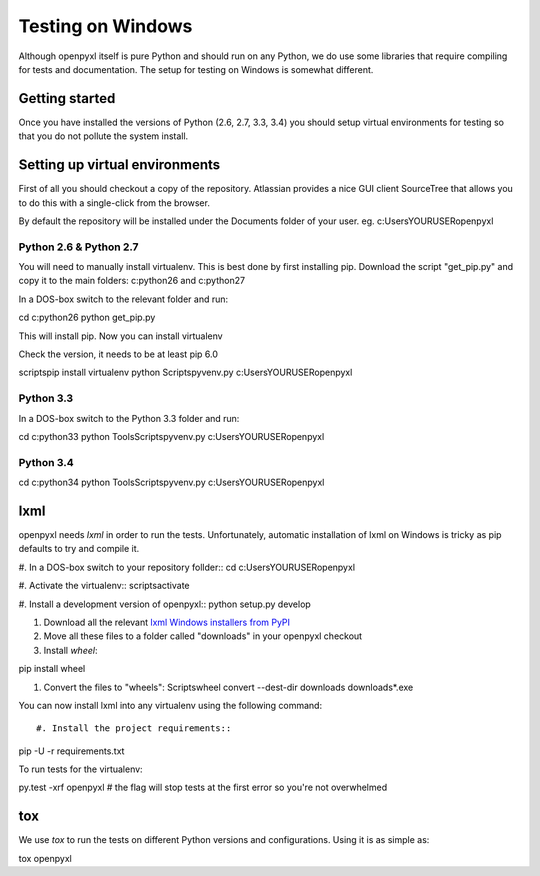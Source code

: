 Testing on Windows
==================


Although openpyxl itself is pure Python and should run on any Python, we do use some libraries that require compiling for tests and documentation. The setup for testing on Windows is somewhat different.


Getting started
---------------

Once you have installed the versions of Python (2.6, 2.7, 3.3, 3.4) you should setup virtual environments for testing so that you do not pollute the system install.


Setting up virtual environments
-------------------------------

First of all you should checkout a copy of the repository. Atlassian provides a nice GUI client SourceTree that allows you to do this with a single-click from the browser.

By default the repository will be installed under the Documents folder of your user. eg. c:\Users\YOURUSER\openpyxl


Python 2.6 & Python 2.7
+++++++++++++++++++++++

You will need to manually install virtualenv. This is best done by first installing pip. Download the script "get_pip.py" and copy it to the main folders: c:\python26 and c:\python27

In a DOS-box switch to the relevant folder and run::

cd c:\python26
python get_pip.py

This will install pip. Now you can install virtualenv

Check the version, it needs to be at least pip 6.0

scripts\pip install virtualenv
python Scripts\pyvenv.py c:\Users\YOURUSER\openpyxl


Python 3.3
++++++++++

In a DOS-box switch to the Python 3.3 folder and run::

cd c:\python33
python Tools\Scripts\pyvenv.py c:\Users\YOURUSER\openpyxl


Python 3.4
++++++++++

cd c:\python34
python Tools\Scripts\pyvenv.py c:\Users\YOURUSER\openpyxl


lxml
----

openpyxl needs `lxml` in order to run the tests. Unfortunately, automatic installation of lxml on Windows is tricky as pip defaults to try and compile it.

#. In a DOS-box switch to your repository follder::
cd c:\Users\YOURUSER\openpyxl

#. Activate the virtualenv::
scripts\activate

#. Install a development version of openpyxl::
python setup.py develop

#. Download all the relevant `lxml Windows installers from PyPI <https://pypi.python.org/pypi/lxml>`_

#. Move all these files to a folder called "downloads" in your openpyxl checkout

#. Install `wheel`::

pip install wheel

#. Convert the files to "wheels": Scripts\wheel convert --dest-dir downloads downloads\*.exe

You can now install lxml into any virtualenv using the following command::

#. Install the project requirements::

pip -U -r requirements.txt

To run tests for the virtualenv::

py.test -xrf openpyxl # the flag will stop tests at the first error so you're not overwhelmed


tox
---

We use `tox` to run the tests on different Python versions and configurations. Using it is as simple as::

tox openpyxl
